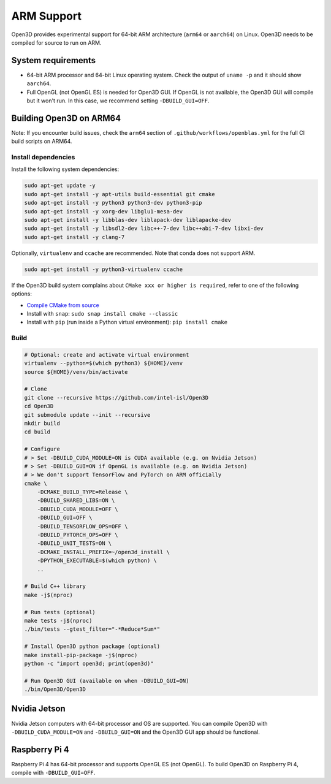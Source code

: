 .. _arm:

ARM Support
===========

Open3D provides experimental support for 64-bit ARM architecture (``arm64``
or ``aarch64``) on Linux. Open3D needs to be compiled for source to run on ARM.

System requirements
-------------------

* 64-bit ARM processor and 64-bit Linux operating system. Check the output of
  ``uname -p`` and it should show ``aarch64``.
* Full OpenGL (not OpenGL ES) is needed for Open3D GUI. If OpenGL is not
  available, the Open3D GUI will compile but it won't run. In this case, we
  recommend setting ``-DBUILD_GUI=OFF``.


Building Open3D on ARM64
------------------------

Note: If you encounter build issues, check the ``arm64`` section of
``.github/workflows/openblas.yml`` for the full CI build scripts on ARM64.


Install dependencies
````````````````````

Install the following system dependencies:

.. code-block:: bash

    sudo apt-get update -y
    sudo apt-get install -y apt-utils build-essential git cmake
    sudo apt-get install -y python3 python3-dev python3-pip
    sudo apt-get install -y xorg-dev libglu1-mesa-dev
    sudo apt-get install -y libblas-dev liblapack-dev liblapacke-dev
    sudo apt-get install -y libsdl2-dev libc++-7-dev libc++abi-7-dev libxi-dev
    sudo apt-get install -y clang-7

Optionally, ``virtualenv`` and ``ccache`` are recommended. Note that conda does
not support ARM.

.. code-block:: bash

    sudo apt-get install -y python3-virtualenv ccache

If the Open3D build system complains about ``CMake xxx or higher is required``,
refer to one of the following options:

* `Compile CMake from source <https://cmake.org/install/>`_
* Install with ``snap``: ``sudo snap install cmake --classic``
* Install with ``pip`` (run inside a Python virtual environment): ``pip install cmake``


Build
`````

.. code-block:: bash

    # Optional: create and activate virtual environment
    virtualenv --python=$(which python3) ${HOME}/venv
    source ${HOME}/venv/bin/activate

    # Clone
    git clone --recursive https://github.com/intel-isl/Open3D
    cd Open3D
    git submodule update --init --recursive
    mkdir build
    cd build

    # Configure
    # > Set -DBUILD_CUDA_MODULE=ON is CUDA available (e.g. on Nvidia Jetson)
    # > Set -DBUILD_GUI=ON if OpenGL is available (e.g. on Nvidia Jetson)
    # > We don't support TensorFlow and PyTorch on ARM officially
    cmake \
        -DCMAKE_BUILD_TYPE=Release \
        -DBUILD_SHARED_LIBS=ON \
        -DBUILD_CUDA_MODULE=OFF \
        -DBUILD_GUI=OFF \
        -DBUILD_TENSORFLOW_OPS=OFF \
        -DBUILD_PYTORCH_OPS=OFF \
        -DBUILD_UNIT_TESTS=ON \
        -DCMAKE_INSTALL_PREFIX=~/open3d_install \
        -DPYTHON_EXECUTABLE=$(which python) \
        ..

    # Build C++ library
    make -j$(nproc)

    # Run tests (optional)
    make tests -j$(nproc)
    ./bin/tests --gtest_filter="-*Reduce*Sum*"

    # Install Open3D python package (optional)
    make install-pip-package -j$(nproc)
    python -c "import open3d; print(open3d)"

    # Run Open3D GUI (available on when -DBUILD_GUI=ON)
    ./bin/Open3D/Open3D


Nvidia Jetson
-------------

Nvidia Jetson computers with 64-bit processor and OS are supported. You can
compile Open3D with ``-DBUILD_CUDA_MODULE=ON`` and ``-DBUILD_GUI=ON`` and
the Open3D GUI app should be functional.


Raspberry Pi 4
--------------

Raspberry Pi 4 has 64-bit processor and supports OpenGL ES (not OpenGL).
To build Open3D on Raspberry Pi 4, compile with ``-DBUILD_GUI=OFF``.
